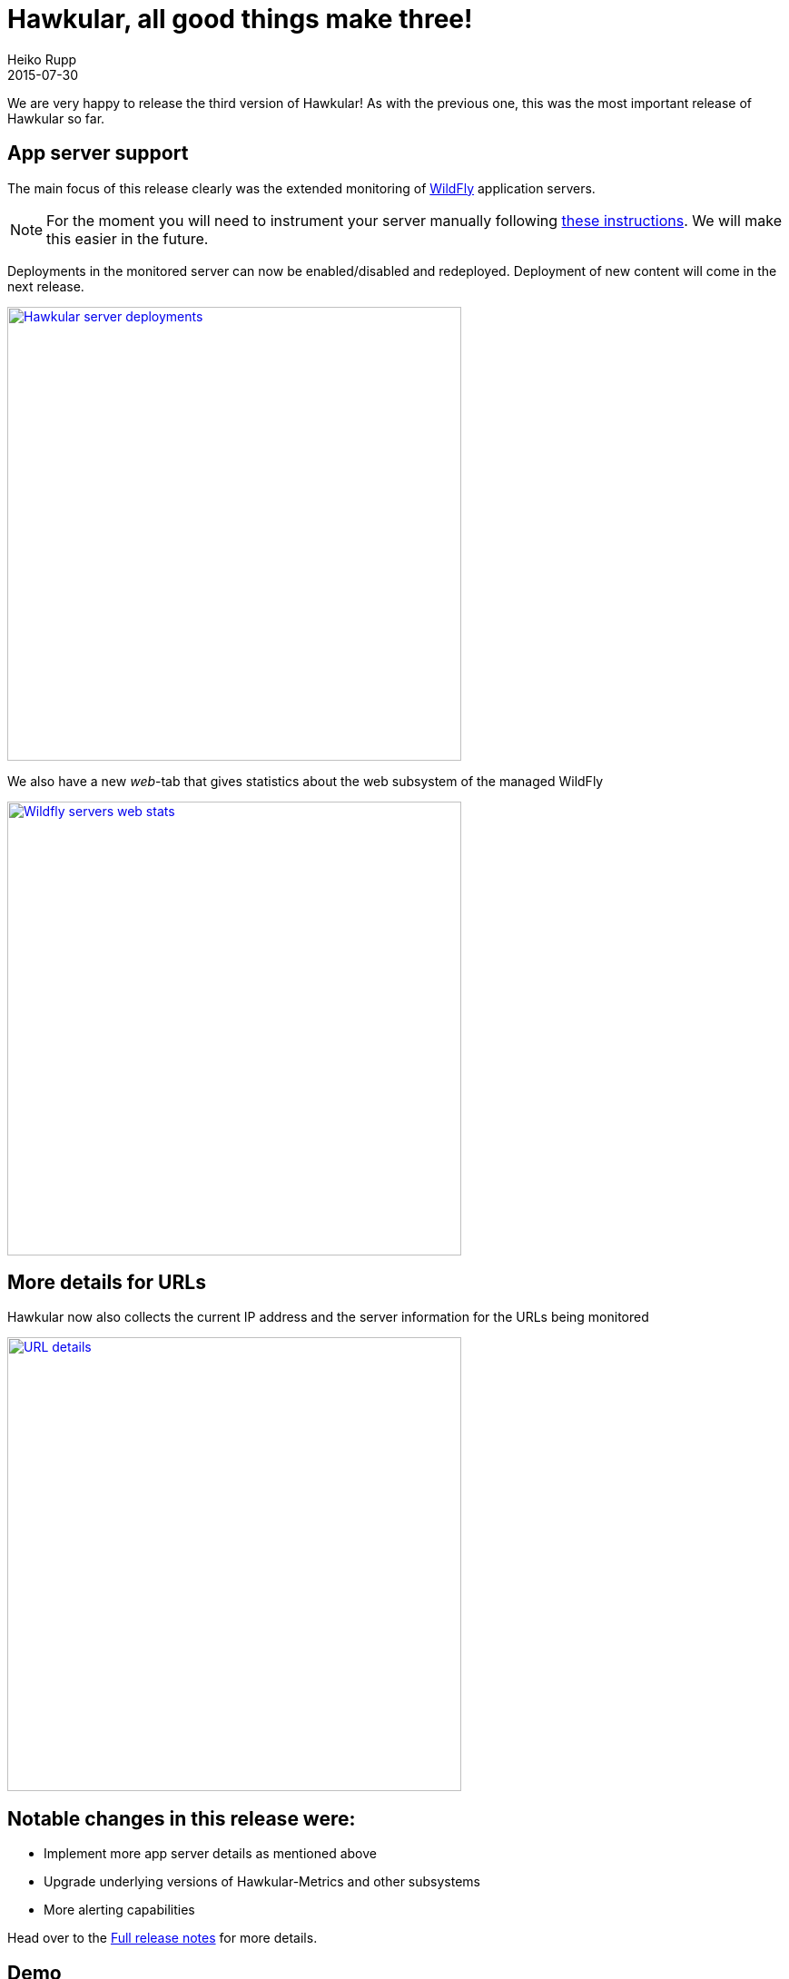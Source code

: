 = Hawkular, all good things make three!
Heiko Rupp
2015-07-30
:jbake-type: post
:jbake-status: published
:jbake-tags: blog, hawkular, release

We are very happy to release the third version of Hawkular!
As with the previous one, this was the most important release of Hawkular so far.

== App server support

The main focus of this release clearly was the extended monitoring of http://www.wildfly.org/[WildFly] application
servers.


NOTE: For the moment you will need to instrument your server manually following
http://www.hawkular.org/docs/user/getting-started.html#_install_a_wildfly_monitoring_agent[these instructions].
We will make this easier in the future.

Deployments in the monitored server can now be enabled/disabled and redeployed. Deployment of new content
will come in the next release.

[[img-server-deploy-detail]]
ifndef::env-github[]
image::/img/blog/2015/1.0.0.Alpha3_deploy_actions.png[Hawkular server deployments,500,align="center",link="/img/blog/2015/1.0.0.Alpha3_deploy_actions.png"]
endif::[]
ifdef::env-github[]
image::../../../../../assets/img/blog/2015/1.0.0.Alpha3_deploy_actions.png[Hawkular server deployments,200,align="center",
link="../../../../../assets/img/blog/2015/1.0.0.Alpha3_deploy_actions.png"]
endif::[]

We also have a new _web_-tab that gives statistics about the web subsystem of the managed WildFly

[[img-webtab]]
ifndef::env-github[]
image::/img/blog/2015/1.0.0.Alpha3_web_tab.png[Wildfly servers web stats,500,align="center",link="/img/blog/2015/1.0.0.Alpha3_web_tab.png"]
endif::[]
ifdef::env-github[]
image::../../../../../assets/img/blog/2015/1.0.0.Alpha3_web_tab.png[Wildfly servers web stats,200,align="center",link="../../../../../assets/img/blog/2015/1.0.0.Alpha3_web_tab.png"]
endif::[]

== More details for URLs

Hawkular now also collects the current IP address and the server information for the URLs being monitored

[[img-url-detail]]
ifndef::env-github[]
image::/img/blog/2015/1.0.0.Alpha3_url_traits.png[URL details,500,align="center",link="/img/blog/2015/1.0.0.Alpha3_url_traits.png"]
endif::[]
ifdef::env-github[]
image::../../../../../assets/img/blog/2015/1.0.0.Alpha3_url_traits.png[URL details,200,align="center",link="../../../../../assets/img/blog/2015/1.0.0.Alpha3_url_traits.png"]
endif::[]


== Notable changes in this release were:


* Implement more app server details as mentioned above
* Upgrade underlying versions of Hawkular-Metrics and other subsystems
* More alerting capabilities

Head over to the link:/releasenotes/1.0.0.Alpha3.html[Full release notes] for more details.


== Demo

We will again run a demonstration of the new Hawkular features, which we will link here.

We plan to do a lot more Alpha releases with even more features, the next Alpha is planned for August 26th, and
link:/docs/dev/development.html[you can help us] :)

Thank you for the contributions!

== Downloads

You can download the release here:

* http://download.jboss.org/hawkular/hawkular/1.0.0.Alpha3/hawkular-dist-1.0.0.Alpha3.zip[Hawkular 1.0.0.Alpha3 (zip)]
* http://download.jboss.org/hawkular/hawkular/1.0.0.Alpha3/hawkular-dist-1.0.0.Alpha3.tar.gz[Hawkular 1.0.0.Alpha3
(tar.gz)]

== What's next?

During the weeks until the next release and demo we want to address the following:

* More details of the application servers
* Uploading of new applications into managed servers
* More alerting related changes
* An easiert to grasp resource naming schema
* Hopefully definition of jdbc drivers and data sources
